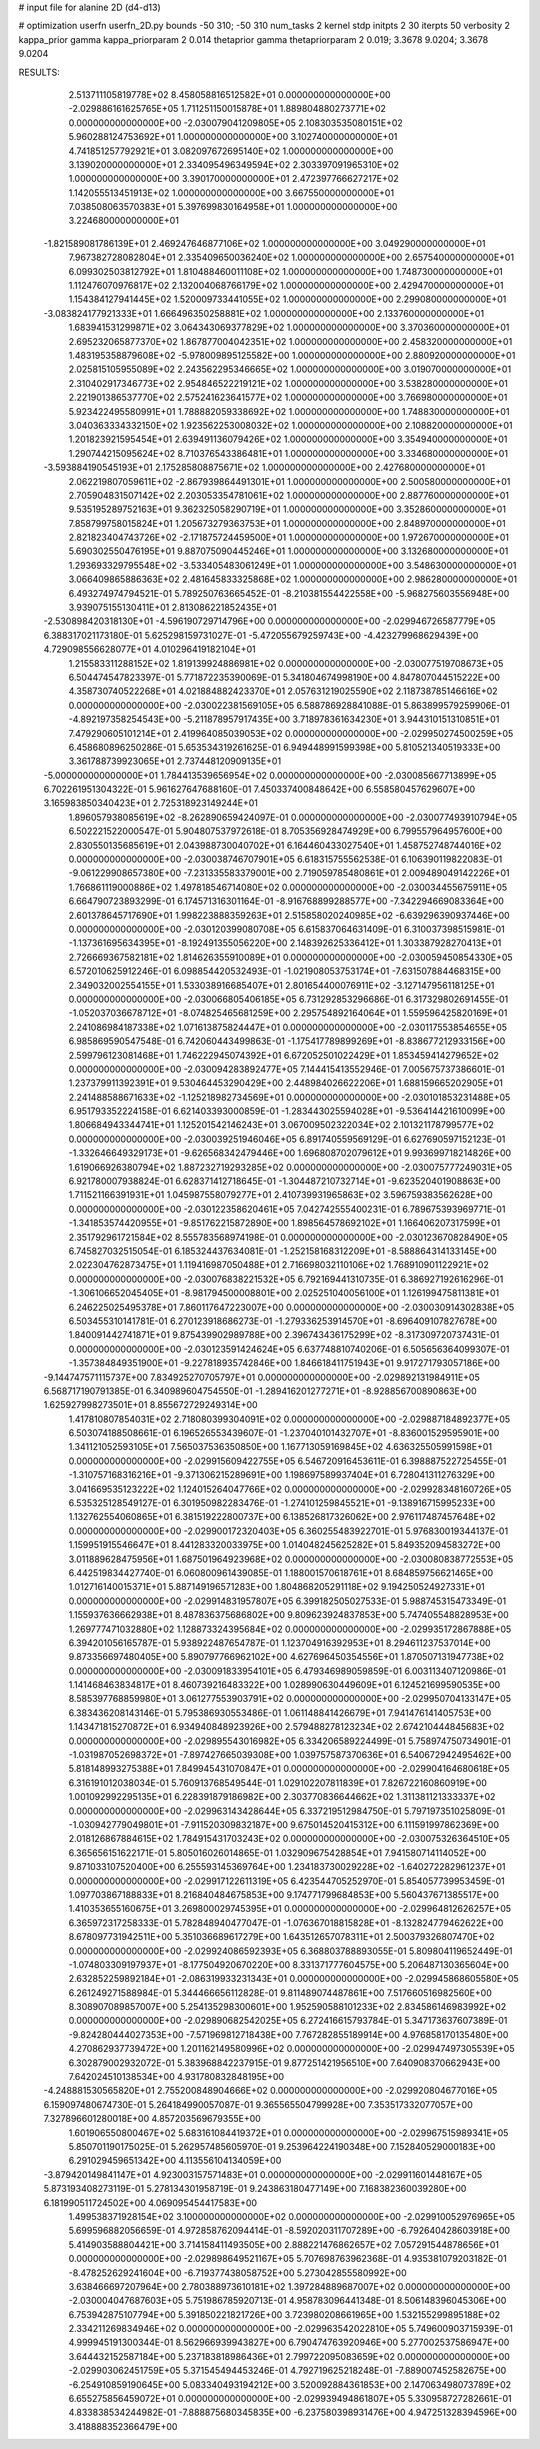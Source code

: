 # input file for alanine 2D (d4-d13)

# optimization
userfn       userfn_2D.py
bounds       -50 310; -50 310
num_tasks    2
kernel       stdp
initpts      2 30
iterpts      50
verbosity    2
kappa_prior  gamma
kappa_priorparam 2 0.014
thetaprior gamma
thetapriorparam 2 0.019; 3.3678 9.0204; 3.3678 9.0204


RESULTS:
  2.513711105819778E+02  8.458058816512582E+01  0.000000000000000E+00      -2.029886161625765E+05
  1.711251150015878E+01  1.889804880273771E+02  0.000000000000000E+00      -2.030079041209805E+05
  2.108303535080151E+02  5.960288124753692E+01  1.000000000000000E+00       3.102740000000000E+01
  4.741851257792921E+01  3.082097672695140E+02  1.000000000000000E+00       3.139020000000000E+01
  2.334095496349594E+02  2.303397091965310E+02  1.000000000000000E+00       3.390170000000000E+01
  2.472397766627217E+02  1.142055513451913E+02  1.000000000000000E+00       3.667550000000000E+01
  7.038508063570383E+01  5.397699830164958E+01  1.000000000000000E+00       3.224680000000000E+01
 -1.821589081786139E+01  2.469247646877106E+02  1.000000000000000E+00       3.049290000000000E+01
  7.967382728082804E+01  2.335409650036240E+02  1.000000000000000E+00       2.657540000000000E+01
  6.099302503812792E+01  1.810488460011108E+02  1.000000000000000E+00       1.748730000000000E+01
  1.112476070976817E+02  2.132004068766179E+02  1.000000000000000E+00       2.429470000000000E+01
  1.154384127941445E+02  1.520009733441055E+02  1.000000000000000E+00       2.299080000000000E+01
 -3.083824177921333E+01  1.666496350258881E+02  1.000000000000000E+00       2.133760000000000E+01
  1.683941531299871E+02  3.064343069377829E+02  1.000000000000000E+00       3.370360000000000E+01
  2.695232065877370E+02  1.867877004042351E+02  1.000000000000000E+00       2.458320000000000E+01
  1.483195358879608E+02 -5.978009895125582E+00  1.000000000000000E+00       2.880920000000000E+01
  2.025815105955089E+02  2.243562295346665E+02  1.000000000000000E+00       3.019070000000000E+01
  2.310402917346773E+02  2.954846522219121E+02  1.000000000000000E+00       3.538280000000000E+01
  2.221901386537770E+02  2.575241623641577E+02  1.000000000000000E+00       3.766980000000000E+01
  5.923422495580991E+01  1.788882059338692E+02  1.000000000000000E+00       1.748830000000000E+01
  3.040363334332150E+02  1.923562253008032E+02  1.000000000000000E+00       2.108820000000000E+01
  1.201823921595454E+01  2.639491136079426E+02  1.000000000000000E+00       3.354940000000000E+01
  1.290744215095624E+02  8.710376543386481E+01  1.000000000000000E+00       3.334680000000000E+01
 -3.593884190545193E+01  2.175285808875671E+02  1.000000000000000E+00       2.427680000000000E+01
  2.062219807059611E+02 -2.867939864491301E+01  1.000000000000000E+00       2.500580000000000E+01
  2.705904831507142E+02  2.203053354781061E+02  1.000000000000000E+00       2.887760000000000E+01
  9.535195289752163E+01  9.362325058290719E+01  1.000000000000000E+00       3.352860000000000E+01
  7.858799758015824E+01  1.205673279363753E+01  1.000000000000000E+00       2.848970000000000E+01
  2.821823404743726E+02 -2.171875724459500E+01  1.000000000000000E+00       1.972670000000000E+01
  5.690302550476195E+01  9.887075090445246E+01  1.000000000000000E+00       3.132680000000000E+01
  1.293693329795548E+02 -3.533405483061249E+01  1.000000000000000E+00       3.548630000000000E+01
  3.066409865886363E+02  2.481645833325868E+02  1.000000000000000E+00       2.986280000000000E+01       6.493274974794521E-01  5.789250763665452E-01      -8.210381554422558E+00 -5.968275603556948E+00  3.939075155130411E+01  2.813086221852435E+01
 -2.530898420318130E+01 -4.596190729714796E+00  0.000000000000000E+00      -2.029946726587779E+05       6.388317021173180E-01  5.625298159731027E-01      -5.472055679259743E+00 -4.423279968629439E+00  4.729098556628077E+01  4.010296419182104E+01
  1.215583311288152E+02  1.819139924886981E+02  0.000000000000000E+00      -2.030077519708673E+05       6.504474547823397E-01  5.771872235390069E-01       5.341804674998190E+00  4.847807044515222E+00  4.358730740522268E+01  4.021884882423370E+01
  2.057631219025590E+02  2.118738785146616E+02  0.000000000000000E+00      -2.030022381569105E+05       6.588786928841088E-01  5.863899579259906E-01      -4.892197358254543E+00 -5.211878957917435E+00  3.718978361634230E+01  3.944310151310851E+01
  7.479290605101214E+01  2.419964085039053E+02  0.000000000000000E+00      -2.029950274500259E+05       6.458680896250286E-01  5.653534319261625E-01       6.949448991599398E+00  5.810521340519333E+00  3.361788739923065E+01  2.737448120909135E+01
 -5.000000000000000E+01  1.784413539656954E+02  0.000000000000000E+00      -2.030085667713899E+05       6.702261951304322E-01  5.961627647688160E-01       7.450337400848642E+00  6.558580457629607E+00  3.165983850340423E+01  2.725318923149244E+01
  1.896057938085619E+02 -8.262890659424097E-01  0.000000000000000E+00      -2.030077493910794E+05       6.502221522000547E-01  5.904807537972618E-01       8.705356928474929E+00  6.799557964957600E+00  2.830550135685619E+01  2.043988730040702E+01
  6.164460433027540E+01  1.458752748744016E+02  0.000000000000000E+00      -2.030038746707901E+05       6.618315755562538E-01  6.106390119822083E-01      -9.061229908657380E+00 -7.231335583379001E+00  2.719059785480861E+01  2.009489049142226E+01
  1.766861119000886E+02  1.497818546714080E+02  0.000000000000000E+00      -2.030034455675911E+05       6.664790723893299E-01  6.174571316301164E-01      -8.916768899288577E+00 -7.342294669083364E+00  2.601378645717690E+01  1.998223888359263E+01
  2.515858020240985E+02 -6.639296390937446E+00  0.000000000000000E+00      -2.030120399080708E+05       6.615837064631409E-01  6.310037398515981E-01      -1.137361695634395E+01 -8.192491355056220E+00  2.148392625336412E+01  1.303387928270413E+01
  2.726669367582181E+02  1.814626355910089E+01  0.000000000000000E+00      -2.030059450854330E+05       6.572010625912246E-01  6.098854420532493E-01      -1.021908053753174E+01 -7.631507884468315E+00  2.349032002554155E+01  1.533038916685407E+01
  2.801654400076911E+02 -3.127147956118125E+01  0.000000000000000E+00      -2.030066805406185E+05       6.731292853296686E-01  6.317329802691455E-01      -1.052037036678712E+01 -8.074825465681259E+00  2.295754892164064E+01  1.559596425820169E+01
  2.241086984187338E+02  1.071613875824447E+01  0.000000000000000E+00      -2.030117553854655E+05       6.985869590547548E-01  6.742060443499863E-01      -1.175417789899269E+01 -8.838677212933156E+00  2.599796123081468E+01  1.746222945074392E+01
  6.672052501022429E+01  1.853459414279652E+02  0.000000000000000E+00      -2.030094283892477E+05       7.144415413552946E-01  7.005675737386601E-01       1.237379911392391E+01  9.530464453290429E+00  2.448984026622206E+01  1.688159665202905E+01
  2.241488588671633E+02 -1.125218982734569E+01  0.000000000000000E+00      -2.030101853231488E+05       6.951793352224158E-01  6.621403393000859E-01      -1.283443025594028E+01 -9.536414421610099E+00  1.806684943344741E+01  1.125201542146243E+01
  3.067009502322034E+02  2.101321178799577E+02  0.000000000000000E+00      -2.030039251946046E+05       6.891740559569129E-01  6.627690597152123E-01      -1.332646649329173E+01 -9.626568342479446E+00  1.696808702079612E+01  9.993699718214826E+00
  1.619066926380794E+02  1.887232719293285E+02  0.000000000000000E+00      -2.030075777249031E+05       6.921780007938824E-01  6.628371412718645E-01      -1.304487210732714E+01 -9.623520401908863E+00  1.711521166391931E+01  1.045987558079277E+01
  2.410739931965863E+02  3.596759383562628E+00  0.000000000000000E+00      -2.030122358620461E+05       7.042742555400231E-01  6.789675393969771E-01      -1.341853574420955E+01 -9.851762215872890E+00  1.898564578692102E+01  1.166406207317599E+01
  2.351792961721584E+02  8.555783568974198E-01  0.000000000000000E+00      -2.030123670828490E+05       6.745827032515054E-01  6.185324437634081E-01      -1.252158168312209E+01 -8.588864314133145E+00  2.022304762873475E+01  1.119416987050488E+01
  2.716698032110106E+02  1.768910901122921E+02  0.000000000000000E+00      -2.030076838221532E+05       6.792169441310735E-01  6.386927192616296E-01      -1.306106652045405E+01 -8.981794500008801E+00  2.025251040056100E+01  1.126199475811381E+01
  6.246225025495378E+01  7.860117647223007E+00  0.000000000000000E+00      -2.030030914302838E+05       6.503455310141781E-01  6.270123918686273E-01      -1.279336253914570E+01 -8.696409107827678E+00  1.840091442741871E+01  9.875439902989788E+00
  2.396743436175299E+02 -8.317309720737431E-01  0.000000000000000E+00      -2.030123591424624E+05       6.637748810740206E-01  6.505656364099307E-01      -1.357384849351900E+01 -9.227818935742846E+00  1.846618411751943E+01  9.917271793057186E+00
 -9.144747571115737E+00  7.834925270705797E+01  0.000000000000000E+00      -2.029892131984911E+05       6.568717190791385E-01  6.340989604754550E-01      -1.289416201277271E+01 -8.928856700890863E+00  1.625927998273501E+01  8.855672729249314E+00
  1.417810807854031E+02  2.718080399304091E+02  0.000000000000000E+00      -2.029887184892377E+05       6.503074188508661E-01  6.196526553439607E-01      -1.237040101432707E+01 -8.836001529595901E+00  1.341121052593105E+01  7.565037536350850E+00
  1.167713059169845E+02  4.636325505991598E+01  0.000000000000000E+00      -2.029915609422755E+05       6.546720916453611E-01  6.398887522725455E-01      -1.310757168316216E+01 -9.371306215289691E+00  1.198697589937404E+01  6.728041311276329E+00
  3.041669535123222E+02  1.124015264047766E+02  0.000000000000000E+00      -2.029928348160726E+05       6.535325128549127E-01  6.301950982283476E-01      -1.274101259845521E+01 -9.138916715995233E+00  1.132762554060865E+01  6.381519222800737E+00
  6.138526817326062E+00  2.976117487457648E+02  0.000000000000000E+00      -2.029900172320403E+05       6.360255483922701E-01  5.976830019344137E-01       1.159951915546647E+01  8.441283320033975E+00  1.014048245625282E+01  5.849352094583272E+00
  3.011889628475956E+01  1.687501964923968E+02  0.000000000000000E+00      -2.030080838772553E+05       6.442519834427740E-01  6.060800961439085E-01       1.188001570618761E+01  8.684859756621465E+00  1.012716140015371E+01  5.887149196571283E+00
  1.804868205291118E+02  9.194250524927331E+01  0.000000000000000E+00      -2.029914831957807E+05       6.399182505027533E-01  5.988745315473349E-01       1.155937636662938E+01  8.487836375686802E+00  9.809623924837853E+00  5.747405548828953E+00
  1.269777471032880E+02  1.128873324395684E+02  0.000000000000000E+00      -2.029935172867888E+05       6.394201056165787E-01  5.938922487654787E-01       1.123704916392953E+01  8.294611237537014E+00  9.873356697480405E+00  5.890797766962102E+00
  4.627696450354556E+01  1.870507131947738E+02  0.000000000000000E+00      -2.030091833954101E+05       6.479346989059859E-01  6.003113407120986E-01       1.141468463834817E+01  8.460739216483322E+00  1.028990630449609E+01  6.124521699590535E+00
  8.585397768859980E+01  3.061277553903791E+02  0.000000000000000E+00      -2.029950704133147E+05       6.383436208143146E-01  5.795386930553486E-01       1.061148841426679E+01  7.941476141405753E+00  1.143471815270872E+01  6.934940848923926E+00
  2.579488278123234E+02  2.674210444845683E+02  0.000000000000000E+00      -2.029895543016982E+05       6.334206589224499E-01  5.758974750734901E-01      -1.031987052698372E+01 -7.897427665039308E+00  1.039757587370636E+01  6.540672942495462E+00
  5.818148993275388E+01  7.849945431070847E+01  0.000000000000000E+00      -2.029904164680618E+05       6.316191012038034E-01  5.760913768549544E-01       1.029102207811839E+01  7.826722160860919E+00  1.001092992295135E+01  6.228391879186982E+00
  2.303770836644662E+02  1.311381121333337E+02  0.000000000000000E+00      -2.029963143428644E+05       6.337219512984750E-01  5.797197351025809E-01      -1.030942779049801E+01 -7.911520309832187E+00  9.675014520415312E+00  6.111591997862369E+00
  2.018126867884615E+02  1.784915431703243E+02  0.000000000000000E+00      -2.030075326364510E+05       6.365656151622171E-01  5.805016026014865E-01       1.032909675428854E+01  7.941580714114052E+00  9.871033107520400E+00  6.255593145369764E+00
  1.234183730029228E+02 -1.640272282961237E+01  0.000000000000000E+00      -2.029917122611319E+05       6.423544705252970E-01  5.854057739953459E-01       1.097703867188833E+01  8.216840484675853E+00  9.174771799684853E+00  5.560437671385517E+00
  1.410353655160675E+01  3.269800029745395E+01  0.000000000000000E+00      -2.029964812626257E+05       6.365972317258333E-01  5.782848940477047E-01      -1.076367018815828E+01 -8.132824779462622E+00  8.678097731942511E+00  5.351036689617279E+00
  1.643512657078311E+01  2.500379326807470E+02  0.000000000000000E+00      -2.029924086592393E+05       6.368803788893055E-01  5.809804119652449E-01      -1.074803309197937E+01 -8.177504920670220E+00  8.331371777604575E+00  5.206487130365604E+00
  2.632852259892184E+01 -2.086319933231343E+01  0.000000000000000E+00      -2.029945868605580E+05       6.261249271588984E-01  5.344466656112828E-01       9.811489074487861E+00  7.517660516982560E+00  8.308907089857007E+00  5.254135298300601E+00
  1.952590588101233E+02  2.834586146983992E+02  0.000000000000000E+00      -2.029890682542025E+05       6.272416615793784E-01  5.347173637607389E-01      -9.824280444027353E+00 -7.571969812718438E+00  7.767282855189914E+00  4.976858170135480E+00
  4.270862937739472E+00  1.201162149580996E+02  0.000000000000000E+00      -2.029947497305539E+05       6.302879002932072E-01  5.383968842237915E-01       9.877251421956510E+00  7.640908370662943E+00  7.642024510138534E+00  4.931780832848195E+00
 -4.248881530565820E+01  2.755200848904666E+02  0.000000000000000E+00      -2.029920804677016E+05       6.159097480674730E-01  5.264184990057087E-01       9.365565504799928E+00  7.353517332077057E+00  7.327896601280018E+00  4.857203569679355E+00
  1.601906550800467E+02  5.683161084419372E+01  0.000000000000000E+00      -2.029967515989341E+05       5.850701190175025E-01  5.262957485605970E-01       9.253964224190348E+00  7.152840529000183E+00  6.291029459651342E+00  4.113556104134059E+00
 -3.879420149841147E+01  4.923003157571483E+01  0.000000000000000E+00      -2.029911601448167E+05       5.873193408273119E-01  5.278134301958719E-01       9.243863180477149E+00  7.168382360039280E+00  6.181990511724502E+00  4.069095454417583E+00
  1.499538371928154E+02  3.100000000000000E+02  0.000000000000000E+00      -2.029910052976965E+05       5.699596882056659E-01  4.972858762094414E-01      -8.592020311707289E+00 -6.792640428603918E+00  5.414903588804421E+00  3.714158411493505E+00
  2.888221476862657E+02  7.057291544878656E+01  0.000000000000000E+00      -2.029898649521167E+05       5.707698763962368E-01  4.935381079203182E-01      -8.478252629241604E+00 -6.719377438058752E+00  5.273042855580992E+00  3.638466697207964E+00
  2.780388973610181E+02  1.397284889687007E+02  0.000000000000000E+00      -2.030004047687603E+05       5.751986785920713E-01  4.958783096441348E-01       8.506148396045306E+00  6.753942875107794E+00  5.391850221821726E+00  3.723980208661965E+00
  1.532155299895188E+02  2.334211269834946E+02  0.000000000000000E+00      -2.029963542022810E+05       5.749600903715939E-01  4.999945191300344E-01       8.562966939943827E+00  6.790474763920946E+00  5.277002537586947E+00  3.644432152587184E+00
  5.237183818986436E+01  2.799722095083659E+02  0.000000000000000E+00      -2.029903062451759E+05       5.371545494453246E-01  4.792719625218248E-01      -7.889007452582675E+00 -6.254910859190645E+00  5.083340493194212E+00  3.520092884361853E+00
  2.147063498073789E+02  6.655275856459072E+01  0.000000000000000E+00      -2.029939494861807E+05       5.330958727282661E-01  4.833838534244982E-01      -7.888875680345835E+00 -6.237580398931476E+00  4.947251328394596E+00  3.418888352366479E+00